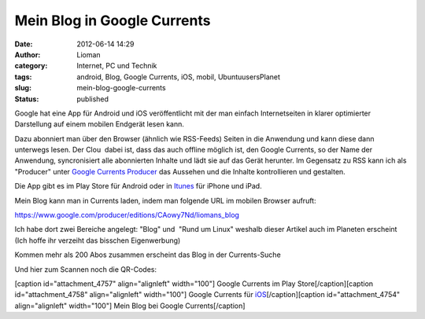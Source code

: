 Mein Blog in Google Currents
############################
:date: 2012-06-14 14:29
:author: Lioman
:category: Internet, PC und Technik 
:tags: android, Blog, Google Currents, iOS, mobil, UbuntuusersPlanet
:slug: mein-blog-google-currents
:status: published

|image0|\ Google hat eine App für Android und iOS veröffentlicht mit der
man einfach Internetseiten in klarer optimierter Darstellung auf einem
mobilen Endgerät lesen kann.

Dazu abonniert man über den Browser (ähnlich wie RSS-Feeds) Seiten in
die Anwendung und kann diese dann unterwegs lesen. Der Clou  dabei ist,
dass das auch offline möglich ist, den Google Currents, so der Name der
Anwendung, syncronisiert alle abonnierten Inhalte und lädt sie auf das
Gerät herunter. Im Gegensatz zu RSS kann ich als "Producer" unter
`Google Currents Producer <https://www.google.com/producer/home>`__ das
Aussehen und die Inhalte kontrollieren und gestalten.

Die App gibt es im Play Store für Android oder in
`Itunes <http://itunes.apple.com/us/app/google-currents/id459182288>`__
für iPhone und iPad.

Mein Blog kann man in Currents laden, indem man folgende URL im mobilen
Browser aufruft:

https://www.google.com/producer/editions/CAowy7Nd/liomans_blog

Ich habe dort zwei Bereiche angelegt: "Blog" und  "Rund um Linux"
weshalb dieser Artikel auch im Planeten erscheint (Ich hoffe ihr
verzeiht das bisschen Eigenwerbung)

Kommen mehr als 200 Abos zusammen erscheint das Blog in der
Currents-Suche

Und hier zum Scannen noch die QR-Codes:

[caption id="attachment\_4757" align="alignleft" width="100"]\ |image1|
Google Currents im Play Store[/caption][caption id="attachment\_4758"
align="alignleft" width="100"]\ |image2| Google Currents für
`iOS <http://itunes.apple.com/us/app/google-currents/id459182288>`__\ [/caption][caption
id="attachment\_4754" align="alignleft" width="100"]\ |image3| Mein Blog
bei Google Currents[/caption]

.. |image0| image:: {filename}/images/googlecurrents.png
   :class: alignright size-full wp-image-4760
   :width: 478px
   :height: 87px
   :target: {filename}/images/googlecurrents.png
.. |image1| image:: {filename}/images/currents_android.png
   :class: size-full wp-image-4757
   :width: 100px
   :height: 100px
   :target: {filename}/images/currents_android.png
.. |image2| image:: {filename}/images/currents_ios.png
   :class: size-full wp-image-4758
   :width: 100px
   :height: 100px
   :target: {filename}/images/currents_ios.png
.. |image3| image:: {filename}/images/currents_blog.png
   :class: size-full wp-image-4754
   :width: 100px
   :height: 100px
   :target: {filename}/images/currents_blog.png

